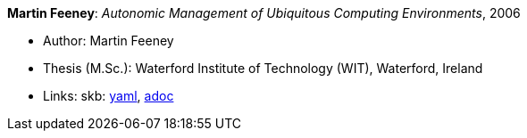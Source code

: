 //
// This file was generated by SKB-Dashboard, task 'lib-yaml2src'
// - on Wednesday November  7 at 00:23:13
// - skb-dashboard: https://www.github.com/vdmeer/skb-dashboard
//

*Martin Feeney*: _Autonomic Management of Ubiquitous Computing Environments_, 2006

* Author: Martin Feeney
* Thesis (M.Sc.): Waterford Institute of Technology (WIT), Waterford, Ireland
* Links:
      skb:
        https://github.com/vdmeer/skb/tree/master/data/library/thesis/master/2000/feeney-martin-2006.yaml[yaml],
        https://github.com/vdmeer/skb/tree/master/data/library/thesis/master/2000/feeney-martin-2006.adoc[adoc]

